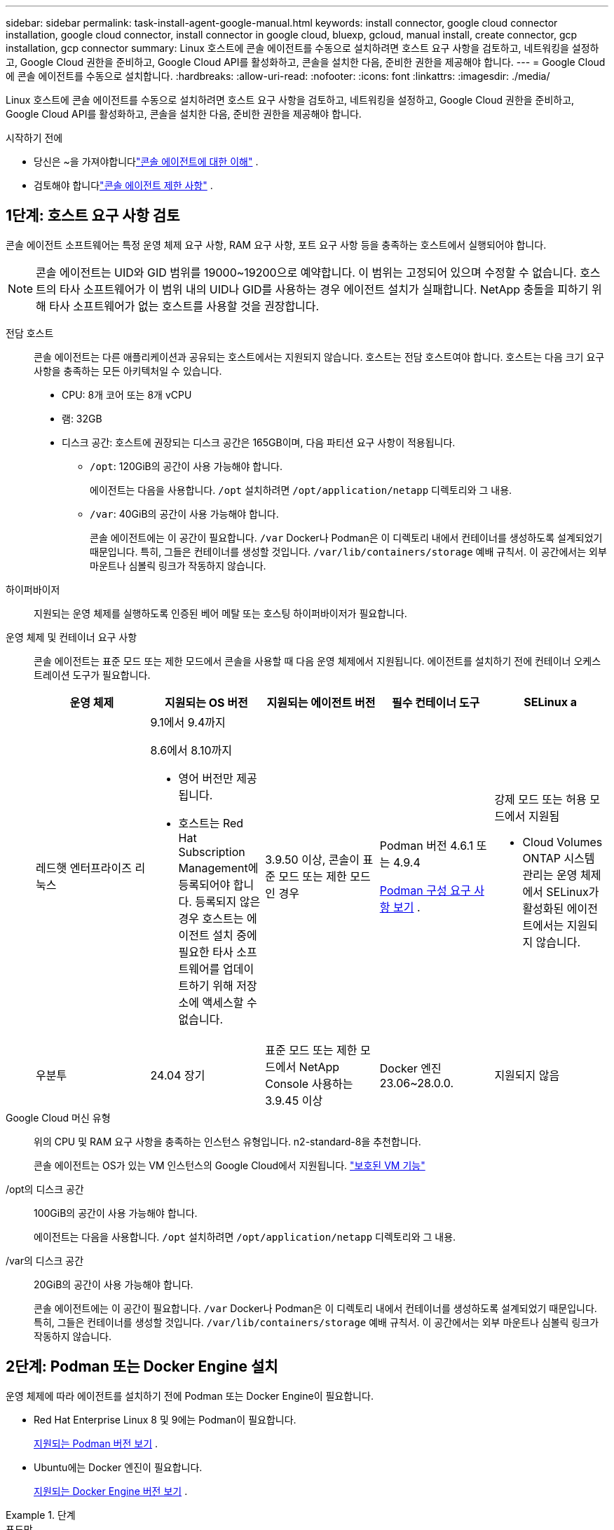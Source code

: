 ---
sidebar: sidebar 
permalink: task-install-agent-google-manual.html 
keywords: install connector, google cloud connector installation, google cloud connector, install connector in google cloud, bluexp, gcloud, manual install, create connector, gcp installation, gcp connector 
summary: Linux 호스트에 콘솔 에이전트를 수동으로 설치하려면 호스트 요구 사항을 검토하고, 네트워킹을 설정하고, Google Cloud 권한을 준비하고, Google Cloud API를 활성화하고, 콘솔을 설치한 다음, 준비한 권한을 제공해야 합니다. 
---
= Google Cloud에 콘솔 에이전트를 수동으로 설치합니다.
:hardbreaks:
:allow-uri-read: 
:nofooter: 
:icons: font
:linkattrs: 
:imagesdir: ./media/


[role="lead"]
Linux 호스트에 콘솔 에이전트를 수동으로 설치하려면 호스트 요구 사항을 검토하고, 네트워킹을 설정하고, Google Cloud 권한을 준비하고, Google Cloud API를 활성화하고, 콘솔을 설치한 다음, 준비한 권한을 제공해야 합니다.

.시작하기 전에
* 당신은 ~을 가져야합니다link:concept-agents.html["콘솔 에이전트에 대한 이해"] .
* 검토해야 합니다link:reference-limitations.html["콘솔 에이전트 제한 사항"] .




== 1단계: 호스트 요구 사항 검토

콘솔 에이전트 소프트웨어는 특정 운영 체제 요구 사항, RAM 요구 사항, 포트 요구 사항 등을 충족하는 호스트에서 실행되어야 합니다.


NOTE: 콘솔 에이전트는 UID와 GID 범위를 19000~19200으로 예약합니다.  이 범위는 고정되어 있으며 수정할 수 없습니다.  호스트의 타사 소프트웨어가 이 범위 내의 UID나 GID를 사용하는 경우 에이전트 설치가 실패합니다.  NetApp 충돌을 피하기 위해 타사 소프트웨어가 없는 호스트를 사용할 것을 권장합니다.

전담 호스트:: 콘솔 에이전트는 다른 애플리케이션과 공유되는 호스트에서는 지원되지 않습니다. 호스트는 전담 호스트여야 합니다.  호스트는 다음 크기 요구 사항을 충족하는 모든 아키텍처일 수 있습니다.
+
--
* CPU: 8개 코어 또는 8개 vCPU
* 램: 32GB
* 디스크 공간: 호스트에 권장되는 디스크 공간은 165GB이며, 다음 파티션 요구 사항이 적용됩니다.
+
** `/opt`: 120GiB의 공간이 사용 가능해야 합니다.
+
에이전트는 다음을 사용합니다. `/opt` 설치하려면 `/opt/application/netapp` 디렉토리와 그 내용.

** `/var`: 40GiB의 공간이 사용 가능해야 합니다.
+
콘솔 에이전트에는 이 공간이 필요합니다. `/var` Docker나 Podman은 이 디렉토리 내에서 컨테이너를 생성하도록 설계되었기 때문입니다.  특히, 그들은 컨테이너를 생성할 것입니다. `/var/lib/containers/storage` 예배 규칙서.  이 공간에서는 외부 마운트나 심볼릭 링크가 작동하지 않습니다.





--
하이퍼바이저:: 지원되는 운영 체제를 실행하도록 인증된 베어 메탈 또는 호스팅 하이퍼바이저가 필요합니다.
[[podman-versions]]운영 체제 및 컨테이너 요구 사항:: 콘솔 에이전트는 표준 모드 또는 제한 모드에서 콘솔을 사용할 때 다음 운영 체제에서 지원됩니다.  에이전트를 설치하기 전에 컨테이너 오케스트레이션 도구가 필요합니다.
+
--
[cols="2a,2a,2a,2a,2a"]
|===
| 운영 체제 | 지원되는 OS 버전 | 지원되는 에이전트 버전 | 필수 컨테이너 도구 | SELinux a 


 a| 
레드햇 엔터프라이즈 리눅스
 a| 
9.1에서 9.4까지

8.6에서 8.10까지

* 영어 버전만 제공됩니다.
* 호스트는 Red Hat Subscription Management에 등록되어야 합니다.  등록되지 않은 경우 호스트는 에이전트 설치 중에 필요한 타사 소프트웨어를 업데이트하기 위해 저장소에 액세스할 수 없습니다.

 a| 
3.9.50 이상, 콘솔이 표준 모드 또는 제한 모드인 경우
 a| 
Podman 버전 4.6.1 또는 4.9.4

<<podman-configuration,Podman 구성 요구 사항 보기>> .
 a| 
강제 모드 또는 허용 모드에서 지원됨

* Cloud Volumes ONTAP 시스템 관리는 운영 체제에서 SELinux가 활성화된 에이전트에서는 지원되지 않습니다.




 a| 
우분투
 a| 
24.04 장기
 a| 
표준 모드 또는 제한 모드에서 NetApp Console 사용하는 3.9.45 이상
 a| 
Docker 엔진 23.06~28.0.0.
 a| 
지원되지 않음



 a| 
22.04 장기
 a| 
3.9.50 이상
 a| 
Docker 엔진 23.0.6~28.0.0.
 a| 
지원되지 않음

|===
--
Google Cloud 머신 유형:: 위의 CPU 및 RAM 요구 사항을 충족하는 인스턴스 유형입니다.  n2-standard-8을 추천합니다.
+
--
콘솔 에이전트는 OS가 있는 VM 인스턴스의 Google Cloud에서 지원됩니다. https://cloud.google.com/compute/shielded-vm/docs/shielded-vm["보호된 VM 기능"^]

--
/opt의 디스크 공간:: 100GiB의 공간이 사용 가능해야 합니다.
+
--
에이전트는 다음을 사용합니다. `/opt` 설치하려면 `/opt/application/netapp` 디렉토리와 그 내용.

--
/var의 디스크 공간:: 20GiB의 공간이 사용 가능해야 합니다.
+
--
콘솔 에이전트에는 이 공간이 필요합니다. `/var` Docker나 Podman은 이 디렉토리 내에서 컨테이너를 생성하도록 설계되었기 때문입니다.  특히, 그들은 컨테이너를 생성할 것입니다. `/var/lib/containers/storage` 예배 규칙서.  이 공간에서는 외부 마운트나 심볼릭 링크가 작동하지 않습니다.

--




== 2단계: Podman 또는 Docker Engine 설치

운영 체제에 따라 에이전트를 설치하기 전에 Podman 또는 Docker Engine이 필요합니다.

* Red Hat Enterprise Linux 8 및 9에는 Podman이 필요합니다.
+
<<podman-versions,지원되는 Podman 버전 보기>> .

* Ubuntu에는 Docker 엔진이 필요합니다.
+
<<podman-versions,지원되는 Docker Engine 버전 보기>> .



.단계
[role="tabbed-block"]
====
.포드만
--
Podman을 설치하고 구성하려면 다음 단계를 따르세요.

* podman.socket 서비스를 활성화하고 시작합니다.
* python3 설치
* podman-compose 패키지 버전 1.0.6을 설치하세요
* PATH 환경 변수에 podman-compose를 추가합니다.
* Red Hat Enterprise Linux를 사용하는 경우 Podman 버전이 CNI 대신 Netavark Aardvark DNS를 사용하는지 확인하십시오.



NOTE: DNS 포트 충돌을 피하기 위해 에이전트를 설치한 후 aardvark-dns 포트(기본값: 53)를 조정하세요.  지침에 따라 포트를 구성하세요.

.단계
. 호스트에 podman-docker 패키지가 설치되어 있다면 제거합니다.
+
[source, cli]
----
dnf remove podman-docker
rm /var/run/docker.sock
----
. Podman을 설치하세요.
+
공식 Red Hat Enterprise Linux 저장소에서 Podman을 다운로드할 수 있습니다.

+
Red Hat Enterprise Linux 9의 경우:

+
[source, cli]
----
sudo dnf install podman-2:<version>
----
+
여기서 <버전>은 설치하려는 Podman의 지원되는 버전입니다. <<podman-versions,지원되는 Podman 버전 보기>> .

+
Red Hat Enterprise Linux 8의 경우:

+
[source, cli]
----
sudo dnf install podman-3:<version>
----
+
여기서 <버전>은 설치하려는 Podman의 지원되는 버전입니다. <<podman-versions,지원되는 Podman 버전 보기>> .

. podman.socket 서비스를 활성화하고 시작합니다.
+
[source, cli]
----
sudo systemctl enable --now podman.socket
----
. python3를 설치합니다.
+
[source, cli]
----
sudo dnf install python3
----
. 시스템에 EPEL 저장소 패키지가 아직 없으면 설치하세요.
. Red Hat Enterprise를 사용하는 경우:
+
이 단계는 podman-compose가 EPEL(Enterprise Linux용 추가 패키지) 저장소에서 사용 가능하기 때문에 필요합니다.

+
Red Hat Enterprise Linux 9의 경우:

+
[source, cli]
----
sudo dnf install https://dl.fedoraproject.org/pub/epel/epel-release-latest-9.noarch.rpm
----
+
Red Hat Enterprise Linux 8의 경우:

+
[source, cli]
----
sudo dnf install https://dl.fedoraproject.org/pub/epel/epel-release-latest-8.noarch.rpm
----
. podman-compose 패키지 1.0.6을 설치합니다.
+
[source, cli]
----
sudo dnf install podman-compose-1.0.6
----
+

NOTE: 를 사용하여 `dnf install` 명령은 PATH 환경 변수에 podman-compose를 추가하는 요구 사항을 충족합니다.  설치 명령은 이미 포함되어 있는 /usr/bin에 podman-compose를 추가합니다. `secure_path` 호스트의 옵션.

. Red Hat Enterprise Linux 8을 사용하는 경우 Podman 버전이 CNI 대신 Aardvark DNS와 함께 NetAvark를 사용하는지 확인하세요.
+
.. 다음 명령을 실행하여 networkBackend가 CNI로 설정되어 있는지 확인하세요.
+
[source, cli]
----
podman info | grep networkBackend
----
.. networkBackend가 설정된 경우 `CNI` , 당신은 그것을 변경해야 합니다 `netavark` .
.. 설치하다 `netavark` 그리고 `aardvark-dns` 다음 명령을 사용합니다.
+
[source, cli]
----
dnf install aardvark-dns netavark
----
.. 열기 `/etc/containers/containers.conf` 파일을 열고 network_backend 옵션을 "cni" 대신 "netavark"를 사용하도록 수정합니다.


+
만약에 `/etc/containers/containers.conf` 존재하지 않습니다. 구성을 변경하세요. `/usr/share/containers/containers.conf` .

. Podman을 다시 시작하세요.
+
[source, cli]
----
systemctl restart podman
----
. 다음 명령을 사용하여 networkBackend가 이제 "netavark"로 변경되었는지 확인하세요.
+
[source, cli]
----
podman info | grep networkBackend
----


--
.도커 엔진
--
Docker Engine을 설치하려면 Docker 설명서를 따르세요.

.단계
. https://docs.docker.com/engine/install/["Docker에서 설치 지침 보기"^]
+
지원되는 Docker Engine 버전을 설치하려면 다음 단계를 따르세요.  콘솔에서 지원되지 않으므로 최신 버전을 설치하지 마세요.

. Docker가 활성화되어 실행 중인지 확인하세요.
+
[source, cli]
----
sudo systemctl enable docker && sudo systemctl start docker
----


--
====


== 3단계: 네트워킹 설정

하이브리드 클라우드 환경 내에서 콘솔 에이전트가 리소스와 프로세스를 관리할 수 있도록 네트워킹을 설정합니다.  예를 들어, 대상 네트워크에 연결이 가능한지, 아웃바운드 인터넷 접속이 가능한지 확인해야 합니다.

대상 네트워크에 대한 연결:: 콘솔 에이전트를 사용하려면 시스템을 만들고 관리하려는 위치에 대한 네트워크 연결이 필요합니다.  예를 들어, Cloud Volumes ONTAP 시스템이나 온프레미스 환경의 스토리지 시스템을 만들 계획인 네트워크입니다.


아웃바운드 인터넷 접속:: 콘솔 에이전트를 배포하는 네트워크 위치에는 특정 엔드포인트에 연결하기 위한 아웃바운드 인터넷 연결이 있어야 합니다.


웹 기반 NetApp Console 사용할 때 컴퓨터에서 연결된 엔드포인트::
+
--
웹 브라우저에서 콘솔에 액세스하는 컴퓨터는 여러 엔드포인트에 접속할 수 있어야 합니다.  콘솔 에이전트를 설정하고 콘솔을 일상적으로 사용하려면 콘솔을 사용해야 합니다.

link:reference-networking-saas-console.html["NetApp 콘솔을 위한 네트워킹 준비"] .

--


콘솔 에이전트에서 연락한 엔드포인트:: 콘솔 에이전트는 일상 업무를 위해 퍼블릭 클라우드 환경 내의 리소스와 프로세스를 관리하기 위해 다음 엔드포인트에 연결하기 위해 아웃바운드 인터넷 액세스가 필요합니다.
+
--
아래 나열된 엔드포인트는 모두 CNAME 항목입니다.

[cols="2a,1a"]
|===
| 엔드포인트 | 목적 


 a| 
\ https://www.googleapis.com/compute/v1/ \ https://compute.googleapis.com/compute/v1 \ https://cloudresourcemanager.googleapis.com/v1/projects \ https://www.googleapis.com/compute/beta \ https://storage.googleapis.com/storage/v1 \ https://www.googleapis.com/storage/v1 \ https://iam.googleapis.com/v1 \ https://cloudkms.googleapis.com/v1 \ https://www.googleapis.com/deploymentmanager/v2/projects
 a| 
Google Cloud에서 리소스를 관리합니다.



 a| 
\ https://mysupport.netapp.com
 a| 
라이선스 정보를 얻고 NetApp 지원팀에 AutoSupport 메시지를 보냅니다.



 a| 
\ https://signin.b2c.netapp.com
 a| 
NetApp 지원 사이트(NSS) 자격 증명을 업데이트하거나 NetApp Console 에 새로운 NSS 자격 증명을 추가합니다.



 a| 
\ https://support.netapp.com
 a| 
라이선스 정보를 얻고 NetApp 지원팀에 AutoSupport 메시지를 보내고 Cloud Volumes ONTAP 에 대한 소프트웨어 업데이트를 받습니다.



 a| 
\ https://api.bluexp.netapp.com \ https://netapp-cloud-account.auth0.com \ https://netapp-cloud-account.us.auth0.com \ https://console.netapp.com \ https://components.console.bluexp.netapp.com \ https://cdn.auth0.com
 a| 
NetApp Console 내에서 기능과 서비스를 제공합니다.



 a| 
\ https://bluexpinfraprod.eastus2.data.azurecr.io \ https://bluexpinfraprod.azurecr.io
 a| 
콘솔 에이전트 업그레이드를 위한 이미지를 얻으려면.

* 새로운 에이전트를 배포할 때 유효성 검사를 통해 현재 엔드포인트에 대한 연결성을 테스트합니다. 당신이 사용하는 경우link:reference-networking-saas-console-previous.html["이전 종료점"] , 유효성 검사에 실패합니다. 이러한 실패를 방지하려면 유효성 검사를 건너뛰세요.
+
이전 엔드포인트는 계속 지원되지만 NetApp 가능한 한 빨리 현재 엔드포인트에 맞게 방화벽 규칙을 업데이트할 것을 권장합니다. link:reference-networking-saas-console-previous.html#update-endpoint-list["엔드포인트 목록을 업데이트하는 방법을 알아보세요"] .

* 방화벽의 현재 엔드포인트로 업데이트하면 기존 에이전트도 계속 작동합니다.


|===
--


프록시 서버:: NetApp 명시적 프록시 구성과 투명 프록시 구성을 모두 지원합니다.  투명 프록시를 사용하는 경우 프록시 서버에 대한 인증서만 제공하면 됩니다.  명시적 프록시를 사용하는 경우 IP 주소와 자격 증명도 필요합니다.
+
--
* IP 주소
* 신임장
* HTTPS 인증서


--


포트:: Cloud Volumes ONTAP 에서 NetApp 지원팀으로 AutoSupport 메시지를 보내기 위한 프록시로 사용되거나 사용자가 시작하지 않는 한 콘솔 에이전트로 들어오는 트래픽이 없습니다.
+
--
* HTTP(80) 및 HTTPS(443)는 로컬 UI에 대한 액세스를 제공하며 이는 드문 상황에서 사용됩니다.
* SSH(22)는 문제 해결을 위해 호스트에 연결해야 하는 경우에만 필요합니다.
* 아웃바운드 인터넷 연결을 사용할 수 없는 서브넷에 Cloud Volumes ONTAP 시스템을 배포하는 경우 포트 3128을 통한 인바운드 연결이 필요합니다.
+
Cloud Volumes ONTAP 시스템에 AutoSupport 메시지를 보낼 아웃바운드 인터넷 연결이 없는 경우 콘솔은 콘솔 에이전트에 포함된 프록시 서버를 사용하도록 해당 시스템을 자동으로 구성합니다.  유일한 요구 사항은 콘솔 에이전트의 보안 그룹이 포트 3128을 통한 인바운드 연결을 허용하는 것입니다.  콘솔 에이전트를 배포한 후 이 포트를 열어야 합니다.



--


NTP 활성화:: NetApp Data Classification 사용하여 회사 데이터 소스를 스캔하려는 경우 콘솔 에이전트와 NetApp Data Classification 시스템 모두에서 NTP(네트워크 시간 프로토콜) 서비스를 활성화하여 시스템 간의 시간을 동기화해야 합니다. https://docs.netapp.com/us-en/data-services-data-classification/concept-cloud-compliance.html["NetApp 데이터 분류에 대해 자세히 알아보세요"^]




== 4단계: 콘솔 에이전트에 대한 권한 설정

Google Cloud 서비스 계정은 콘솔 에이전트에 Google Cloud의 리소스를 관리하는 데 필요한 권한을 제공하는 데 필요합니다.  콘솔 에이전트를 만들 때 이 서비스 계정을 콘솔 에이전트 VM과 연결해야 합니다.

이후 릴리스에서 새로운 권한이 추가되면 사용자 지정 역할을 업데이트하는 것은 사용자의 책임입니다.  새로운 권한이 필요한 경우 릴리스 노트에 나열됩니다.

.단계
. Google Cloud에서 사용자 지정 역할을 만듭니다.
+
.. 내용을 포함하는 YAML 파일을 만듭니다.link:reference-permissions-gcp.html["콘솔 에이전트에 대한 서비스 계정 권한"] .
.. Google Cloud에서 Cloud Shell을 활성화합니다.
.. 필요한 권한이 포함된 YAML 파일을 업로드합니다.
.. 다음을 사용하여 사용자 정의 역할을 만듭니다. `gcloud iam roles create` 명령.
+
다음 예제에서는 프로젝트 수준에서 "connector"라는 이름의 역할을 만듭니다.

+
`gcloud iam roles create connector --project=myproject --file=connector.yaml`

+
https://cloud.google.com/iam/docs/creating-custom-roles#iam-custom-roles-create-gcloud["Google Cloud 문서: 사용자 지정 역할 만들기 및 관리"^]



. Google Cloud에서 서비스 계정을 만들고 서비스 계정에 역할을 할당합니다.
+
.. IAM 및 관리 서비스에서 *서비스 계정 > 서비스 계정 만들기*를 선택합니다.
.. 서비스 계정 세부 정보를 입력하고 *만들기 및 계속*을 선택하세요.
.. 방금 만든 역할을 선택하세요.
.. 나머지 단계를 완료하여 역할을 만듭니다.
+
https://cloud.google.com/iam/docs/creating-managing-service-accounts#creating_a_service_account["Google Cloud 문서: 서비스 계정 만들기"^]



. 콘솔 에이전트가 있는 프로젝트와 다른 프로젝트에 Cloud Volumes ONTAP 시스템을 배포하려는 경우 콘솔 에이전트의 서비스 계정에 해당 프로젝트에 대한 액세스 권한을 제공해야 합니다.
+
예를 들어, 콘솔 에이전트가 프로젝트 1에 있고 프로젝트 2에 Cloud Volumes ONTAP 시스템을 만들고 싶다고 가정해 보겠습니다.  프로젝트 2에서 서비스 계정에 대한 액세스 권한을 부여해야 합니다.

+
.. IAM 및 관리 서비스에서 Cloud Volumes ONTAP 시스템을 만들려는 Google Cloud 프로젝트를 선택합니다.
.. *IAM* 페이지에서 *액세스 권한 부여*를 선택하고 필요한 세부 정보를 제공합니다.
+
*** 콘솔 에이전트 서비스 계정의 이메일을 입력하세요.
*** 콘솔 에이전트의 사용자 지정 역할을 선택합니다.
*** *저장*을 선택하세요.




+
자세한 내용은 다음을 참조하세요. https://cloud.google.com/iam/docs/granting-changing-revoking-access#grant-single-role["Google Cloud 문서"^]





== 5단계: 공유 VPC 권한 설정

공유 VPC를 사용하여 서비스 프로젝트에 리소스를 배포하는 경우 권한을 준비해야 합니다.

이 표는 참조용이며 IAM 구성이 완료되면 사용자 환경에 권한 표가 반영되어야 합니다.

.공유 VPC 권한 보기
[%collapsible]
====
[cols="10,10,10,18,18,34"]
|===
| 신원 | 창조자 | 호스팅됨 | 서비스 프로젝트 권한 | 호스트 프로젝트 권한 | 목적 


| 에이전트를 배포하기 위한 Google 계정 | 관습 | 봉사 프로젝트  a| 
link:task-install-agent-google-console-gcloud.html#agent-permissions-google["에이전트 배포 정책"]
 a| 
컴퓨팅.네트워크사용자
| 서비스 프로젝트에 에이전트 배포 


| 에이전트 서비스 계정 | 관습 | 봉사 프로젝트  a| 
link:reference-permissions-gcp.html["에이전트 서비스 계정 정책"]
| compute.networkUser 배포 관리자.편집기 | 서비스 프로젝트에서 Cloud Volumes ONTAP 및 서비스 배포 및 유지 관리 


| Cloud Volumes ONTAP 서비스 계정 | 관습 | 봉사 프로젝트 | storage.admin 멤버: NetApp Console 서비스 계정(serviceAccount.user) | 해당 없음 | (선택 사항) NetApp Cloud Tiering 및 NetApp Backup and Recovery 


| Google API 서비스 에이전트 | 구글 클라우드 | 봉사 프로젝트  a| 
(기본값) 편집기
 a| 
컴퓨팅.네트워크사용자
| 배포를 대신하여 Google Cloud API와 상호 작용합니다.  콘솔이 공유 네트워크를 사용할 수 있도록 합니다. 


| Google Compute Engine 기본 서비스 계정 | 구글 클라우드 | 봉사 프로젝트  a| 
(기본값) 편집기
 a| 
컴퓨팅.네트워크사용자
| 배포를 대신하여 Google Cloud 인스턴스와 컴퓨팅 인프라를 배포합니다.  콘솔이 공유 네트워크를 사용할 수 있도록 합니다. 
|===
참고사항:

. deploymentmanager.editor는 배포에 방화벽 규칙을 전달하지 않고 콘솔에서 규칙을 생성하도록 선택한 경우에만 호스트 프로젝트에서 필요합니다.  규칙이 지정되지 않으면 NetApp Console 호스트 프로젝트에 VPC0 방화벽 규칙을 포함하는 배포를 생성합니다.
. firewall.create와 firewall.delete는 배포에 방화벽 규칙을 전달하지 않고 콘솔에서 해당 규칙을 생성하도록 선택한 경우에만 필요합니다.  이러한 권한은 콘솔 계정의 .yaml 파일에 있습니다.  공유 VPC를 사용하여 HA 쌍을 배포하는 경우 이러한 권한은 VPC1, 2, 3에 대한 방화벽 규칙을 만드는 데 사용됩니다.  다른 모든 배포의 경우 이러한 권한은 VPC0에 대한 규칙을 만드는 데에도 사용됩니다.
. 클라우드 계층화의 경우 계층화 서비스 계정에는 프로젝트 수준뿐만 아니라 서비스 계정에 대한 serviceAccount.user 역할이 있어야 합니다.  현재 프로젝트 수준에서 serviceAccount.user를 할당하는 경우 getIAMPolicy로 서비스 계정을 쿼리할 때 권한이 표시되지 않습니다.


====


== 6단계: Google Cloud API 활성화

Google Cloud에서 Cloud Volumes ONTAP 시스템을 배포하려면 먼저 여러 Google Cloud API를 활성화해야 합니다.

.단계
. 프로젝트에서 다음 Google Cloud API를 활성화하세요.
+
** 클라우드 배포 관리자 V2 API
** 클라우드 로깅 API
** 클라우드 리소스 관리자 API
** 컴퓨트 엔진 API
** ID 및 액세스 관리(IAM) API
** 클라우드 키 관리 서비스(KMS) API
+
(고객 관리 암호화 키(CMEK)와 함께 NetApp Backup and Recovery 사용하려는 경우에만 필요함)





https://cloud.google.com/apis/docs/getting-started#enabling_apis["Google Cloud 문서: API 활성화"^]



== 7단계: 콘솔 에이전트 설치

필수 구성 요소를 모두 완료한 후에는 Linux 호스트에 소프트웨어를 수동으로 설치할 수 있습니다.

.시작하기 전에
다음 사항이 있어야 합니다.

* 콘솔 에이전트를 설치하려면 루트 권한이 필요합니다.
* 콘솔 에이전트에서 인터넷에 접속하는 데 프록시가 필요한 경우 프록시 서버에 대한 세부 정보입니다.
+
설치 후 프록시 서버를 구성할 수 있지만, 그렇게 하려면 콘솔 에이전트를 다시 시작해야 합니다.

* 프록시 서버가 HTTPS를 사용하거나 프록시가 가로채기 프록시인 경우 CA 서명 인증서가 필요합니다.



NOTE: 콘솔 에이전트를 수동으로 설치하는 경우 투명 프록시 서버에 대한 인증서를 설정할 수 없습니다.  투명 프록시 서버에 대한 인증서를 설정해야 하는 경우 설치 후 유지 관리 콘솔을 사용해야 합니다. 자세히 알아보세요link:reference-agent-maint-console.html["에이전트 유지 관리 콘솔"] .

.이 작업에 관하여
NetApp 지원 사이트에서 제공되는 설치 프로그램은 이전 버전일 수 있습니다.  설치 후, 새로운 버전이 나오면 콘솔 에이전트가 자동으로 업데이트됩니다.

.단계
. 호스트에 _http_proxy_ 또는 _https_proxy_ 시스템 변수가 설정되어 있으면 제거합니다.
+
[source, cli]
----
unset http_proxy
unset https_proxy
----
+
이러한 시스템 변수를 제거하지 않으면 설치가 실패합니다.

. 콘솔 에이전트 소프트웨어를 다운로드하세요. https://mysupport.netapp.com/site/products/all/details/cloud-manager/downloads-tab["NetApp 지원 사이트"^] 그런 다음 Linux 호스트에 복사합니다.
+
네트워크나 클라우드에서 사용할 수 있는 "온라인" 에이전트 설치 프로그램을 다운로드해야 합니다.

. 스크립트를 실행할 수 있는 권한을 할당합니다.
+
[source, cli]
----
chmod +x NetApp_Console_Agent_Cloud_<version>
----
+
여기서 <버전>은 다운로드한 콘솔 에이전트의 버전입니다.

. 정부 클라우드 환경에 설치하는 경우 구성 검사를 비활성화하세요.link:task-troubleshoot-agent.html#disable-config-check["수동 설치에 대한 구성 검사를 비활성화하는 방법을 알아보세요."]
. 설치 스크립트를 실행합니다.
+
[source, cli]
----
 ./NetApp_Console_Agent_Cloud_<version> --proxy <HTTP or HTTPS proxy server> --cacert <path and file name of a CA-signed certificate>
----
+
네트워크에 인터넷 접속을 위한 프록시가 필요한 경우 프록시 정보를 추가해야 합니다.  투명 프록시나 명시적 프록시를 추가할 수 있습니다.  --proxy 및 --cacert 매개변수는 선택 사항이므로 추가하라는 메시지가 표시되지 않습니다.  프록시 서버가 있는 경우 표시된 대로 매개변수를 입력해야 합니다.

+
다음은 CA 서명 인증서로 명시적 프록시 서버를 구성하는 예입니다.

+
[source, cli]
----
 ./NetApp_Console_Agent_Cloud_v4.0.0--proxy https://user:password@10.0.0.30:8080/ --cacert /tmp/cacert/certificate.cer
----
+
`--proxy`다음 형식 중 하나를 사용하여 HTTP 또는 HTTPS 프록시 서버를 사용하도록 콘솔 에이전트를 구성합니다.

+
** \http://주소:포트
** \http://사용자 이름:비밀번호@주소:포트
** \http://도메인 이름%92사용자 이름:비밀번호@주소:포트
** \https://주소:포트
** \https://사용자 이름:비밀번호@주소:포트
** \https://도메인 이름%92사용자 이름:비밀번호@주소:포트
+
다음 사항에 유의하세요.

+
*** 사용자는 로컬 사용자 또는 도메인 사용자일 수 있습니다.
*** 도메인 사용자의 경우 위에 표시된 대로 \에 대한 ASCII 코드를 사용해야 합니다.
*** 콘솔 에이전트는 @ 문자가 포함된 사용자 이름이나 비밀번호를 지원하지 않습니다.
*** 비밀번호에 다음과 같은 특수 문자가 포함되어 있는 경우, 백슬래시를 앞에 붙여 해당 특수 문자를 이스케이프해야 합니다: & 또는 !
+
예를 들어:

+
\http://bxpproxyuser:netapp1\!@주소:3128







`--cacert`콘솔 에이전트와 프록시 서버 간 HTTPS 액세스에 사용할 CA 서명 인증서를 지정합니다.  이 매개변수는 HTTPS 프록시 서버, 인터셉트 프록시 서버, 투명 프록시 서버에 필요합니다.

+ 투명 프록시 서버를 구성하는 예는 다음과 같습니다.  투명 프록시를 구성할 때 프록시 서버를 정의할 필요가 없습니다.  콘솔 에이전트 호스트에 CA 서명 인증서만 추가합니다.

+

[source, cli]
----
 ./NetApp_Console_Agent_Cloud_v4.0.0 --cacert /tmp/cacert/certificate.cer
----
. Podman을 사용한 경우 aardvark-dns 포트를 조정해야 합니다.
+
.. 콘솔 에이전트 가상 머신에 SSH를 실행합니다.
.. podman _/usr/share/containers/containers.conf_ 파일을 열고 Aardvark DNS 서비스에 대해 선택한 포트를 수정합니다.  예를 들어, 54로 변경합니다.
+
[source, cli]
----
vi /usr/share/containers/containers.conf
...
# Port to use for dns forwarding daemon with netavark in rootful bridge
# mode and dns enabled.
# Using an alternate port might be useful if other DNS services should
# run on the machine.
#
dns_bind_port = 54
...
Esc:wq
----
.. 콘솔 에이전트 가상 머신을 재부팅합니다.


. 설치가 완료될 때까지 기다리세요.
+
설치가 끝나면 프록시 서버를 지정한 경우 콘솔 에이전트 서비스(occm)가 두 번 다시 시작됩니다.




NOTE: 설치에 실패하면 설치 보고서와 로그를 보고 문제를 해결하는 데 도움이 됩니다.link:task-troubleshoot-agent.html#troubleshoot-installation["설치 문제를 해결하는 방법을 알아보세요."]

. 콘솔 에이전트 가상 머신에 연결된 호스트에서 웹 브라우저를 열고 다음 URL을 입력합니다.
+
https://_ipaddress_[]

. 로그인 후 콘솔 에이전트를 설정하세요.
+
.. 콘솔 에이전트와 연결할 조직을 지정합니다.
.. 시스템 이름을 입력하세요.
.. *보안된 환경에서 실행하고 있습니까?*에서 제한 모드를 비활성화하세요.
+
이 단계에서는 표준 모드에서 콘솔을 사용하는 방법을 설명하므로 제한 모드를 비활성화해야 합니다.  보안 환경이 있고 백엔드 서비스에서 이 계정의 연결을 끊으려는 경우에만 제한 모드를 활성화해야 합니다.  그렇다면,link:task-quick-start-restricted-mode.html["제한 모드에서 NetApp Console 시작하기 위한 단계를 따르세요."] .

.. *시작하기*를 선택하세요.


+

NOTE: 설치에 실패하면 로그와 보고서를 보고 문제 해결에 도움을 받을 수 있습니다.link:task-troubleshoot-agent.html#troubleshoot-installation["설치 문제를 해결하는 방법을 알아보세요."]



콘솔 에이전트를 생성한 동일한 Google Cloud 계정에 Google Cloud Storage 버킷이 있는 경우, *시스템* 페이지에 Google Cloud Storage 시스템이 자동으로 표시됩니다. https://docs.netapp.com/us-en/storage-management-google-cloud-storage/index.html["NetApp Console 에서 Google Cloud Storage를 관리하는 방법을 알아보세요."^]



== 8단계: 콘솔 에이전트에 권한 제공

이전에 설정한 Google Cloud 권한을 콘솔 에이전트에 제공해야 합니다.  권한을 제공하면 콘솔 에이전트가 Google Cloud에서 데이터 및 스토리지 인프라를 관리할 수 있습니다.

.단계
. Google Cloud 포털로 이동하여 콘솔 에이전트 VM 인스턴스에 서비스 계정을 할당합니다.
+
https://cloud.google.com/compute/docs/access/create-enable-service-accounts-for-instances#changeserviceaccountandscopes["Google Cloud 문서: 인스턴스의 서비스 계정 및 액세스 범위 변경"^]

. 다른 Google Cloud 프로젝트의 리소스를 관리하려면 해당 프로젝트에 콘솔 에이전트 역할이 있는 서비스 계정을 추가하여 액세스 권한을 부여하세요.  각 프로젝트마다 이 단계를 반복해야 합니다.

